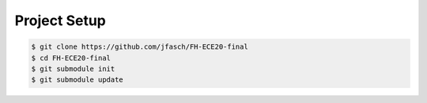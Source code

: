 Project Setup
=============

.. code-block:: console

   $ git clone https://github.com/jfasch/FH-ECE20-final
   $ cd FH-ECE20-final
   $ git submodule init
   $ git submodule update
